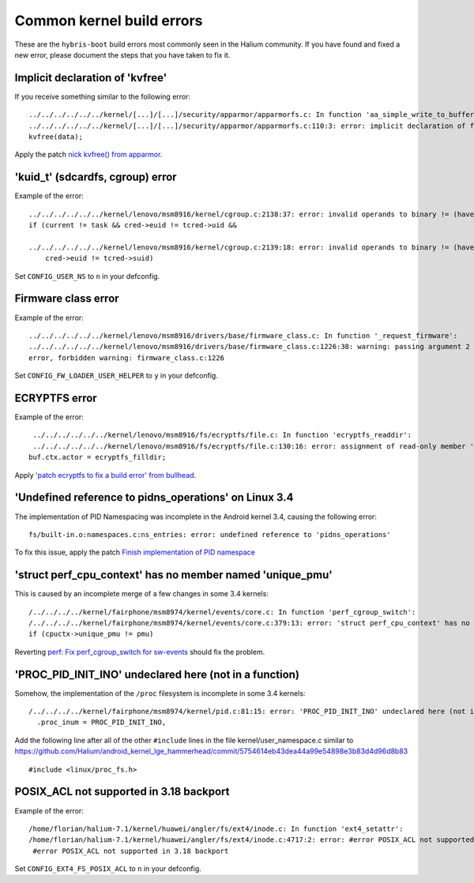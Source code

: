 Common kernel build errors
==========================

These are the ``hybris-boot`` build errors most commonly seen in the Halium community. If you have found and fixed a new error, please document the steps that you have taken to fix it.

Implicit declaration of 'kvfree'
--------------------------------

If you receive something similar to the following error::

   ../../../../../../kernel/[...]/[...]/security/apparmor/apparmorfs.c: In function 'aa_simple_write_to_buffer':
   ../../../../../../kernel/[...]/[...]/security/apparmor/apparmorfs.c:110:3: error: implicit declaration of function 'kvfree' [-Werror=implicit-function-declaration]
   kvfree(data);

Apply the patch `nick kvfree() from apparmor`_.

'kuid_t' (sdcardfs, cgroup) error
---------------------------------

Example of the error::

   ../../../../../../kernel/lenovo/msm8916/kernel/cgroup.c:2138:37: error: invalid operands to binary != (have 'kuid_t' and 'kuid_t')
   if (current != task && cred->euid != tcred->uid &&

   ../../../../../../kernel/lenovo/msm8916/kernel/cgroup.c:2139:18: error: invalid operands to binary != (have 'kuid_t' and 'kuid_t')
       cred->euid != tcred->suid)

Set ``CONFIG_USER_NS`` to ``n`` in your defconfig.

Firmware class error
--------------------

Example of the error::

   ../../../../../../kernel/lenovo/msm8916/drivers/base/firmware_class.c: In function '_request_firmware':
   ../../../../../../kernel/lenovo/msm8916/drivers/base/firmware_class.c:1226:38: warning: passing argument 2 of 'fw_load_from_user_helper' from incompatible pointer type
   error, forbidden warning: firmware_class.c:1226

Set ``CONFIG_FW_LOADER_USER_HELPER`` to ``y`` in your defconfig.

ECRYPTFS error
--------------

Example of the error::

   ../../../../../../kernel/lenovo/msm8916/fs/ecryptfs/file.c: In function 'ecryptfs_readdir':
   ../../../../../../kernel/lenovo/msm8916/fs/ecryptfs/file.c:130:16: error: assignment of read-only member 'actor'
  buf.ctx.actor = ecryptfs_filldir;

Apply `'patch ecryptfs to fix a build error' from bullhead`_.

'Undefined reference to pidns_operations' on Linux 3.4
------------------------------------------------------

The implementation of PID Namespacing was incomplete in the Android kernel 3.4, causing the following error::

   fs/built-in.o:namespaces.c:ns_entries: error: undefined reference to 'pidns_operations'

To fix this issue, apply the patch `Finish implementation of PID namespace`_

'struct perf_cpu_context' has no member named 'unique_pmu'
----------------------------------------------------------

This is caused by an incomplete merge of a few changes in some 3.4 kernels::

   /../../../../kernel/fairphone/msm8974/kernel/events/core.c: In function 'perf_cgroup_switch':
   /../../../../kernel/fairphone/msm8974/kernel/events/core.c:379:13: error: 'struct perf_cpu_context' has no member named 'unique_pmu'
   if (cpuctx->unique_pmu != pmu)

Reverting `perf: Fix perf_cgroup_switch for sw-events`_ should fix the problem.

'PROC_PID_INIT_INO' undeclared here (not in a function)
-------------------------------------------------------

Somehow, the implementation of the ``/proc`` filesystem is incomplete in some 3.4 kernels::

   /../../../../kernel/fairphone/msm8974/kernel/pid.c:81:15: error: 'PROC_PID_INIT_INO' undeclared here (not in a function)
     .proc_inum = PROC_PID_INIT_INO,

Add the following line after all of the other ``#include`` lines in the file kernel/user_namespace.c similar to https://github.com/Halium/android_kernel_lge_hammerhead/commit/5754614eb43dea44a99e54898e3b83d4d96d8b83 ::

   #include <linux/proc_fs.h>

POSIX_ACL not supported in 3.18 backport
----------------------------------------

Example of the error::

   /home/florian/halium-7.1/kernel/huawei/angler/fs/ext4/inode.c: In function 'ext4_setattr':
   /home/florian/halium-7.1/kernel/huawei/angler/fs/ext4/inode.c:4717:2: error: #error POSIX_ACL not supported in 3.18 backport
    #error POSIX_ACL not supported in 3.18 backport

Set ``CONFIG_EXT4_FS_POSIX_ACL`` to ``n`` in your defconfig.

.. _'patch ecryptfs to fix a build error' from bullhead: https://github.com/usb-bullhead-ubuntu-touch/kernel_msm/commit/b0403f0ee02e6582017cdb45b4c0c72b00cc72eb
.. _nick kvfree() from apparmor: https://github.com/ubports/android_kernel_moto_shamu/commit/83f949a8de673fe45499d1741da8654831a5afae
.. _Finish implementation of PID namespace: https://github.com/Halium/android_kernel_lge_hammerhead/commit/bd221854de33b75db7a7fa01cb34274b62a7cbf8
.. _perf\: Fix perf_cgroup_switch for sw-events: https://github.com/LineageOS/android_kernel_fairphone_msm8974/commit/fed4b99c5eb99ab792f223cefef67d940bbe8796
